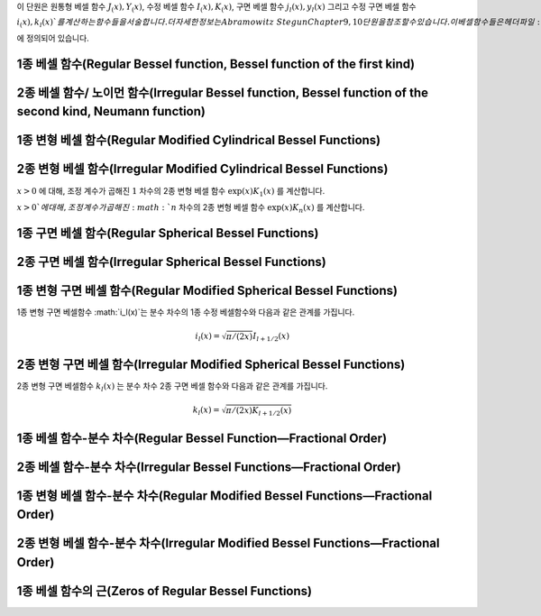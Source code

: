 .. index:: 베셀 함수

이 단원은 
원통형 베셀 함수 :math:`J_ (x), Y_(x)`, 
수정 베셀 함수 :math:`I_(x), K_(x)`, 
구면 베셀 함수 :math:`j_l(x), y_l(x)` 그리고 
수정 구면 베셀 함수 :math:`i_(x), k_l(x)`를 계산하는 함수들을 서술합니다. 
더 자세한 정보는 Abramowitz & Stegun Chapter 9, 10 단원을 참조할 수 있습니다. 
이 베셀함수들은 헤더 파일 :code:`gsl_sf_bessel.h` 에 정의되어 있습니다.


1종 베셀 함수(Regular Bessel function, Bessel function of the first kind)
---------------------------------------------------------------------------


.. function:: double gsl_sf_bessel_J0 (double x)
              int gsl_sf_bessel_J0_e (double x, gsl_sf_result * result)

   :math:`0` 차수의 1종 베셀 함수 :math:`J_0(x)` 의 값을 계산합니다.

.. function:: double gsl_sf_bessel_J1 (double x)
              int gsl_sf_bessel_J1_e (double x, gsl_sf_result * result)

   :math:`1` 차수의 1종 베셀 함수 :math:`J_1(x)` 의 값을 계산합니다.

.. function:: double gsl_sf_bessel_Jn (int n, double x)
              int gsl_sf_bessel_Jn_e (int n, double x, gsl_sf_result * result)

   주어진 :math:`n` 차수의 1종 베셀 함수 :math:`J_n(x)` 의 값을 계산합니다.

.. function:: int gsl_sf_bessel_Jn_array (int nmin, int nmax, double x, double result_array[])

   :math:`nmin`  에서 :math:`nmax` 까지, 1종 베셀 함수 :math:`J_n(x)` 의 값을 계산합니다. 
   계산 결과값은 :math:`result_array` 배열에 저장됩니다. 재귀식을 이용해 계산 효율을 높여, 
   실제 값과는 조금 다를 수 있습니다.


2종 베셀 함수/ 노이먼 함수(Irregular Bessel function, Bessel function of the second kind, Neumann function)
---------------------------------------------------------------------------------------------------------------------------------

.. function:: double gsl_sf_bessel_Y0 (double x)
              int gsl_sf_bessel_Y0_e (double x, gsl_sf_result * result)

   :math:`x>0` 에 대해, :math:`0` 차수의 2종 베셀 함수 :math:`Y_0(x)` 값을 계산합니다. 

.. function:: double gsl_sf_bessel_Y1 (double x)
              int gsl_sf_bessel_Y1_e (double x, gsl_sf_result * result)

   :math:`x>0` 에 대해, :math:`1` 차수의 2종 베셀 함수 :math:`Y_1(x)` 값을 계산합니다. 

.. function:: double gsl_sf_bessel_Yn (int n, double x)
              int gsl_sf_bessel_Yn_e (int n, double x, gsl_sf_result * result)

   :math:`x>0` 에 대해, 주어진 :math:`n` 차수의 2종 베셀 함수 :math:`Y_1(x)` 값을 계산합니다. 

.. function:: int gsl_sf_bessel_Yn_array (int nmin, int nmax, double x, double result_array[])

   :math:`nmin`  에서 :math:`nmax` 까지, 2종 베셀 함수 :math:`Y_n(x)` 의 값을 계산합니다. 
   계산 결과값은 :math:`result_array` 배열에 저장됩니다. 이 함수의 정의역은 :math:`x>0` 입니다. 
   재귀식을 이용해 계산 효율을 높여, 실제 값과는 조금 다를 수 있습니다.

1종 변형 베셀 함수(Regular Modified Cylindrical Bessel Functions)
---------------------------------------------------------------------------

.. function:: double gsl_sf_bessel_I0 (double x)
              int gsl_sf_bessel_I0_e (double x, gsl_sf_result * result)

   :math:`0` 차수의 1종 변형 베셀 함수 :math:`I_0(x)` 의 값을 계산합니다.

.. function:: double gsl_sf_bessel_I1 (double x)
              int gsl_sf_bessel_I1_e (double x, gsl_sf_result * result)

   :math:`1` 차수의 1종 변형 베셀 함수 :math:`1_0(x)` 의 값을 계산합니다.

.. function:: double gsl_sf_bessel_In (int n, double x)
              int gsl_sf_bessel_In_e (int n, double x, gsl_sf_result * result)

   주어진 :math:`n` 차수의 1종 변형 베셀 함수 :math:`I_n(x)` 의 값을 계산합니다.

.. function:: int gsl_sf_bessel_In_array (int nmin, int nmax, double x, double result_array[])

   :math:`nmin` 에서 :math:`nmax` 까지, 1종 변형 베셀 함수 :math:`I_n(x)` 의 값을 계산합니다. 
   계산 결과값은 :math:`result_array` 배열에 저장됩니다. :math:`nmin` 는 반드시 양수이거나 :math:`0` 이어야 합니다. 
   재귀식을 이용해 계산 효율을 높여, 실제 값과는 조금 다를 수 있습니다.

.. function:: double gsl_sf_bessel_I0_scaled (double x)
              int gsl_sf_bessel_I0_scaled_e (double x, gsl_sf_result * result)

   조정 계수가 곱해진 :math:`0` 차수의 1종 변형 베셀 함수 :math:`\text{exp}(-|x|) I_0(x)` 를 계산합니다.

.. function:: double gsl_sf_bessel_I1_scaled (double x)
              int gsl_sf_bessel_I1_scaled_e (double x, gsl_sf_result * result)

   조정 계수가 곱해진 :math:`1` 차수의 1종 변형 베셀 함수 :math:`\text{exp}(-|x|) I_1(x)` 를 계산합니다.

.. function:: double gsl_sf_bessel_In_scaled (int n, double x)
              int gsl_sf_bessel_In_scaled_e (int n, double x, gsl_sf_result * result)

   조정 계수가 곱해진, :math:`n` 차수의 1종 변형 베셀 함수 :math:`\text{exp}(-|x|) I_n(x)` 를 계산합니다.

.. function:: int gsl_sf_bessel_In_scaled_array (int nmin, int nmax, double x, double result_array[])

   :math:`nmin` 에서 :math:`nmax` 까지, 조정 계수가 곱해진, 1종 변형 베셀 함수 :math:`\text{exp}(-|x|)I_n(x)` 의 값을 계산합니다. 
   계산 결과값은 :math:`result_array` 배열에 저장됩니다. 
   :math:`nmin`  반드시 양수이거나 :math:`0` 이어야 합니다. 
   재귀식을 이용해 계산 효율을 높여, 실제 값과는 조금 다를 수 있습니다.

2종 변형 베셀 함수(Irregular Modified Cylindrical Bessel Functions)
---------------------------------------------------------------------------

.. function:: double gsl_sf_bessel_K0 (double x)
              int gsl_sf_bessel_K0_e (double x, gsl_sf_result * result)

   :math:`x>0` 에 대해, :math:`0` 차수의 2종 변형 베셀 함수 :math:`K_0(x)` 값을 계산합니다. 

.. function:: double gsl_sf_bessel_K1 (double x)
              int gsl_sf_bessel_K1_e (double x, gsl_sf_result * result)

   :math:`x>0`에 대해, :math:`1` 차수의 2종 변형 베셀 함수 :math:`K_1(x)` 값을 계산합니다. 

.. function:: double gsl_sf_bessel_Kn (int n, double x)
              int gsl_sf_bessel_Kn_e (int n, double x, gsl_sf_result * result)

   :math:`x>0`에 대해, :math:`n` 차수의 2종 변형 베셀 함수 :math:`K_n(x)` 값을 계산합니다. 

.. function:: int gsl_sf_bessel_Kn_array (int nmin, int nmax, double x, double result_array[])

   :math:`nmin` 에서 :math:`nmax` 까지, 2종 변형 베셀 함수 :math:`K_n(x)` 의 값을 계산합니다. 계산 결과값은 :math:`result_array` 배열에 저장됩니다. 
   :math:`nmin`  반드시 양수이거나 :math:`0` 이어야 합니다. 함수의 정의역은 :math:`x>0` 입니다.
   재귀식을 이용해 계산 효율을 높여, 실제 값과는 조금 다를 수 있습니다.

.. function:: double gsl_sf_bessel_K0_scaled (double x)
              int gsl_sf_bessel_K0_scaled_e (double x, gsl_sf_result * result)

   :math:`x>0` 에 대해, 조정 계수가 곱해진 :math:`0` 차수의 2종 변형 베셀 함수 :math:`\text{exp}(x) K_0(x)` 를 계산합니다.


.. function:: double gsl_sf_bessel_K1_scaled (double x) 
              int gsl_sf_bessel_K1_scaled_e (double x, gsl_sf_result * result)

:math:`x>0` 에 대해, 조정 계수가 곱해진 :math:`1` 차수의 2종 변형 베셀 함수 :math:`\text{exp}(x) K_1(x)` 를 계산합니다.


.. function:: double gsl_sf_bessel_Kn_scaled (int n, double x)
              int gsl_sf_bessel_Kn_scaled_e (int n, double x, gsl_sf_result * result)


:math:`x>0`에 대해, 조정 계수가 곱해진 :math:`n` 차수의 2종 변형 베셀 함수 :math:`\text{exp}(x) K_n(x)` 를 계산합니다.

.. function:: int gsl_sf_bessel_Kn_scaled_array (int nmin, int nmax, double x, double result_array[])

   :math:`nmin` 에서 :math:`nmax` 까지, 조정 계수가 곱해진 2종 변형 베셀 함수 :math:`\text{exp}(x) K_n(x)` 의 값을 계산합니다. 
   계산 결과값은 :math:`result_array` 배열에 저장됩니다. 
   :math:`nmin` 는 반드시 양수이거나 :math:`0` 이어야 합니다. 
   함수의 정의역은 :math:`x>0` 입니다. 
   재귀식을 이용해 계산 효율을 높여, 실제 값과는 조금 다를 수 있습니다.

1종 구면 베셀 함수(Regular Spherical Bessel Functions)
---------------------------------------------------------------------------

.. function:: double gsl_sf_bessel_j0 (double x)
              int gsl_sf_bessel_j0_e (double x, gsl_sf_result * result)

   :math:`0` 차수의 1종 구면 베셀 함수 :math:`j_0 (x) = \sin (x) /x` 의 값을 계산합니다.

.. function:: double gsl_sf_bessel_j1 (double x)
              int gsl_sf_bessel_j1_e (double x, gsl_sf_result * result)

   :math:`1` 차수의 1종 구면 베셀 함수 :math:`j_1 (x) = (\sin (x) /x - \cos(x)) /x` 의 값을 계산합니다.

.. function:: double gsl_sf_bessel_j2 (double x)
              int gsl_sf_bessel_j2_e (double x, gsl_sf_result * result)


   :math:`2` 차수의 1종 구면 베셀 함수 :math:`j_2 (x) = ((3/x^2 -1)\sin(x) -3 \cos(x)/x) /x` 의 값을 계산합니다.

.. function:: double gsl_sf_bessel_jl (int l, double x)
              int gsl_sf_bessel_jl_e (int l, double x, gsl_sf_result * result)

   :math:`l` 차수의 1종 구면 베셀 함수 :math:`j_l (x)` 의 값을 계산합니다. 
   :math:`x,l` 은 :math:`l \geq 0, x \geq 0` 이어야 합니다. 

.. function:: int gsl_sf_bessel_jl_array (int lmax, double x, double result_array[])

   :math:`lmax \geq 0, x \geq 0` 에 대해, 1종 구면 베셀 함수 :math:`j_l(x)` 의 값을 :math:`l=0` 에서 :math:`l=lmax` 까지 계산합니다. 
   계산 결과값은 :math:`result_array` 배열에 저장됩니다. 
   재귀식을 이용해 계산 효율을 높여, 실제 값과는 조금 다를 수 있습니다.

.. function:: int gsl_sf_bessel_jl_steed_array (int lmax, double x, double * result_array)

   Steed 방법을 이용해 1종 구면 베셀 함수 :math:`j_l(x)` 의 값을 :math:`l=0` 에서 :math:`l=lmax` 까지 계산합니다. 
   :math:`lmax, x` 는 :math:`lmax \geq 0, x \geq 0` 이어야 합니다. 
   계산 결과값은 :math:`result_array` 배열에 저장됩니다. 
   Steed/Barnett 알고리즘은 Comp. Phys. Comm. 21, 297(1981)에 기술되어 있습니다. 
   Steed 방법은 다른 함수의 재귀적 방법보다 더 안정적이지만, 그 대신 더 느립니다.

2종 구면 베셀 함수(Irregular Spherical Bessel Functions)
---------------------------------------------------------------------------

.. function:: double gsl_sf_bessel_y0 (double x)
              int gsl_sf_bessel_y0_e (double x, gsl_sf_result * result)

   :math:`0`  차수의 2종 구면 베셀 함수 :math:`y_0 (x) = -\cos (x) /x` 의 값을 계산합니다.

.. function:: double gsl_sf_bessel_y1 (double x)
              int gsl_sf_bessel_y1_e (double x, gsl_sf_result * result)

   :math:`1`  차수의 2종 구면 베셀 함수 :math:`y_1 (x) = -(\cos (x) /x + \sin (x))/x` 의 값을 계산합니다.

.. function:: double gsl_sf_bessel_y2 (double x)
              int gsl_sf_bessel_y2_e (double x, gsl_sf_result * result)

   :math:`2`  차수의 2종 구면 베셀 함수 :math:`y_2 (x) = (-3/x^3 + 1/x)\cos(x) - (3/x^2)\sin(x)` 의 값을 계산합니다.

.. function:: double gsl_sf_bessel_yl (int l, double x)
              int gsl_sf_bessel_yl_e (int l, double x, gsl_sf_result * result)

   :math:`l \geq 0` 에 대해, :math:`l` 차수의 2종 구면 베셀 함수 :math:`y_l (x)` 의 값을 계산합니다.

.. function:: int gsl_sf_bessel_yl_array (int lmax, double x, double result_array[])

   :math:`lmax \geq 0` 에 대해, 2종 구면 베셀 함수 :math:`y_l(x)` 의 값을 :math:`l=0` 에서 :math:`l=lmax` 까지 계산합니다. 
   계산 결과값은 :math:`result_array` 배열에 저장됩니다. 재귀식을 이용해 계산 효율을 높여, 실제 값과는 조금 다를 수 있습니다.

1종 변형 구면 베셀 함수(Regular Modified Spherical Bessel Functions)
---------------------------------------------------------------------------

1종 변형 구면 베셀함수 :math:`i_l(x)`는 분수 차수의 1종 수정 베셀함수와 다음과 같은 관계를 가집니다.

.. math:: 

    i_l(x) = \sqrt{\pi/(2x)}I_{l + 1/2}(x)

.. function:: double gsl_sf_bessel_i0_scaled (double x)
              int gsl_sf_bessel_i0_scaled_e (double x, gsl_sf_result * result)

    조정 계수가 곱해진, :math:`0` 차수의 1종 변형 구면 베셀 함수 :math:`\text{exp}(-|x|) i_0 (x)` 를 계산합니다.

.. function:: double gsl_sf_bessel_i1_scaled (double x)
              int gsl_sf_bessel_i1_scaled_e (double x, gsl_sf_result * result)

    조정 계수가 곱해진, :math:`1` 차수의 1종 변형 구면 베셀 함수 :math:`\text{exp}(-|x|) i_1 (x)` 를 계산합니다.

.. function:: double gsl_sf_bessel_i2_scaled (double x)
              int gsl_sf_bessel_i2_scaled_e (double x, gsl_sf_result * result)

    조정 계수가 곱해진, :math:`2` 차수의 1종 변형 구면 베셀 함수 :math:`\text{exp}(-|x|) i_2 (x)` 를 계산합니다.

.. function:: double gsl_sf_bessel_il_scaled (int l, double x)
              int gsl_sf_bessel_il_scaled_e (int l, double x, gsl_sf_result * result)


    조정 계수가 곱해진, :math:`l` 차수의 1종 변형 구면 베셀 함수 :math:`\text{exp}(-|x|) i_2 (x)` 를 계산합니다.

.. function:: int gsl_sf_bessel_il_scaled_array (int lmax, double x, double result_array[])

   :math:`lmax \geq 0, x \geq 0` 에 대해, 조정 계수가 곱해진 1종 변형 구면 베셀 함수 :math:`\text{exp}(-|x|) i_l(x)` 의 값을 
   :math:`l=0` 에서 :math:`l=lmax` 까지 계산합니다. 
   계산 결과값은 :math:`result_array` 배열에 저장됩니다. 
   재귀식을 이용해 계산 효율을 높여, 실제 값과는 조금 다를 수 있습니다.

2종 변형 구면 베셀 함수(Irregular Modified Spherical Bessel Functions)
----------------------------------------------------------------------------------------------

2종 변형 구면 베셀함수 :math:`k_l(x)` 는 분수 차수 2종 구면 베셀 함수와 다음과 같은 관계를 가집니다.

.. math::
    
    k_l(x) = \sqrt{\pi / (2x) K_{l+1/2}(x)}

.. function:: double gsl_sf_bessel_k0_scaled (double x)
              int gsl_sf_bessel_k0_scaled_e (double x, gsl_sf_result * result)

   :math:`x>0` 에 대해, 조정 계수가 곱해진 :math:`0` 차수의 2종 변형 구면 베셀 함수 :math:`\text{exp}(x)k_0(x)`의 값을 계산합니다.

.. function:: double gsl_sf_bessel_k1_scaled (double x)
              int gsl_sf_bessel_k1_scaled_e (double x, gsl_sf_result * result)

   :math:`x>0` 에 대해, 조정 계수가 곱해진 :math:`1` 차수의 2종 변형 구면 베셀 함수 :math:`\text{exp}(x)k_1(x)` 의 값을 계산합니다.

.. function:: double gsl_sf_bessel_k2_scaled (double x)
              int gsl_sf_bessel_k2_scaled_e (double x, gsl_sf_result * result)

   :math:`x>0` 에 대해, 조정 계수가 곱해진 :math:`2` 차수의 2종 변형 구면 베셀 함수 :math:`\text{exp}(x)k_2(x)` 의 값을 계산합니다.

.. function:: double gsl_sf_bessel_kl_scaled (int l, double x)
              int gsl_sf_bessel_kl_scaled_e (int l, double x, gsl_sf_result * result)

   :math:`x>0` 에 대해, 조정 계수가 곱해진 :math:`l` 차수의 2종 변형 구면 베셀 함수 :math:`\text{exp}(x)k_l(x)` 의 값을 계산합니다.

.. function:: int gsl_sf_bessel_kl_scaled_array (int lmax, double x, double result_array[])

   :math:`lmax \geq 0, x \geq 0` 에 대해, 조정 계수가 곱해진 1종 변형 구면 베셀 함수 :math:`\text{exp}(x) k_l(x)` 의 값을 
   :math:`l=0` 에서 :math:`l=lmax` 까지 계산합니다. 
   계산 결과값은 :math:`result_array` 배열에 저장됩니다. 
   재귀식을 이용해 계산 효율을 높여, 실제 값과는 조금 다를 수 있습니다.

1종 베셀 함수-분수 차수(Regular Bessel Function—Fractional Order)
-----------------------------------------------------------------------------------------


.. function:: double gsl_sf_bessel_Jnu (double nu, double x)
              int gsl_sf_bessel_Jnu_e (double nu, double x, gsl_sf_result * result)

   분수 차수 :math:`\nu` 에 대해, 1종 베셀함수 :math:`J_\nu (x)` 의 값을 계산합니다.

.. function:: int gsl_sf_bessel_sequence_Jnu_e (double nu, gsl_mode_t mode, size_t size, double v[])

   분수 차수 :math:`\nu` 의 1종 배셀함수 :math:`J_\nu (x)` 의 값을 주어진 :math:`x` 값 배열에 대해 계산합니다. 
   :math:`size` 길이의 배열 :math:`v` 은 :math:`x` 값들을 담고있습니다. 함수는 이 배열이 양수가 순차적으로 배열되어 있다 가정합니다. 
   :math:`v`  배열을 수정해 :math:`J_\nu (x_i)` 의 값을 덮어 씌웁니다.

2종 베셀 함수-분수 차수(Irregular Bessel Functions—Fractional Order)
--------------------------------------------------------------------------------------------


.. function:: double gsl_sf_bessel_Ynu (double nu, double x)
              int gsl_sf_bessel_Ynu_e (double nu, double x, gsl_sf_result * result)

    분수 차수 :math:`\nu` 에 대해, 2종 베셀함수 :math:`Y_\nu (x)` 의 값을 계산합니다.
  
1종 변형 베셀 함수-분수 차수(Regular Modified Bessel Functions—Fractional Order)
---------------------------------------------------------------------------------------------------------


.. function:: double gsl_sf_bessel_Inu (double nu, double x)
              int gsl_sf_bessel_Inu_e (double nu, double x, gsl_sf_result * result)

   :math:`x>0, \nu>0` 에 대해, 분수 차수 :math:`\nu` 의 1종 변형 베셀 함수 :math:`I_\nu(x)` 를 계산합니다.

.. function:: double gsl_sf_bessel_Inu_scaled (double nu, double x)
              int gsl_sf_bessel_Inu_scaled_e (double nu, double x, gsl_sf_result * result)

 
   :math:`x>0, \nu>0` 에 대해, 조정 계수가 곱해진 분수 차수 :math:`\nu` 의 2종 변형 베셀 함수 :math:`\text{exp}(-|x|)I_\nu (x)` 의 값을 계산합니다.

2종 변형 베셀 함수-분수 차수(Irregular Modified Bessel Functions—Fractional Order)
---------------------------------------------------------------------------------------------------------------------

.. function:: double gsl_sf_bessel_Knu (double nu, double x)
              int gsl_sf_bessel_Knu_e (double nu, double x, gsl_sf_result * result)


   :math:`x>0, \nu>0` 에 대해, 분수 차수 :math:`\nu` 의 2종 변형 베셀 함수 :math:`K_\nu (x)` 의 값을 계산합니다.

.. function:: double gsl_sf_bessel_lnKnu (double nu, double x)
              int gsl_sf_bessel_lnKnu_e (double nu, double x, gsl_sf_result * result)


   :math:`x>0, \nu>0` 에 대해, 로그가 씌워진, 분수 차수 :math:`\nu` 의 2종 변형 베셀 함수 :math:`\ln(K_\nu (x))` 의 값을 계산합니다.

.. function:: double gsl_sf_bessel_Knu_scaled (double nu, double x)
              int gsl_sf_bessel_Knu_scaled_e (double nu, double x, gsl_sf_result * result)


   :math:`x>0, \nu>0` 에 대해, 조정 계수가 곱해진 분수 차수 :math:`\nu`의 2종 변형 베셀 함수 :math:`\text{exp}(+|x|)K_\nu (x)`의 값을 계산합니다.

1종 베셀 함수의 근(Zeros of Regular Bessel Functions)
-----------------------------------------------------------------------

.. function:: double gsl_sf_bessel_zero_J0 (unsigned int s)
              int gsl_sf_bessel_zero_J0_e (unsigned int s, gsl_sf_result * result)

   :math:`0`  차수의 베셀 함수 :math:`J_0(x)`의 :math:`s` 번째, 양수 근의 위치를 찾습니다.

.. function:: double gsl_sf_bessel_zero_J1 (unsigned int s)
              int gsl_sf_bessel_zero_J1_e (unsigned int s, gsl_sf_result * result)

   :math:`1`  차수의 베셀 함수 :math:`J_1(x)`의 :math:`s` 번째, 양수 근의 위치를 찾습니다.

.. function:: double gsl_sf_bessel_zero_Jnu (double nu, unsigned int s)
              int gsl_sf_bessel_zero_Jnu_e (double nu, unsigned int s, gsl_sf_result * result)


   베셀함수 :math:`J_\nu (x)`에 대해, :math:`s` 번째, 양수 근의 위치를 찾습니다. 
   현재 구현체는 :math:`nu` 가 음수일 때를 지원하지 않습니다.
